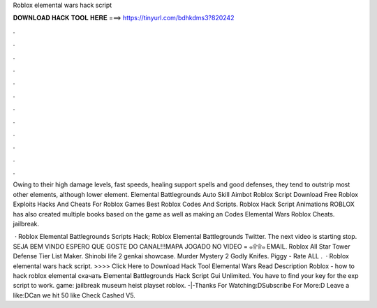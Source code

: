 Roblox elemental wars hack script



𝐃𝐎𝐖𝐍𝐋𝐎𝐀𝐃 𝐇𝐀𝐂𝐊 𝐓𝐎𝐎𝐋 𝐇𝐄𝐑𝐄 ===> https://tinyurl.com/bdhkdms3?820242



.



.



.



.



.



.



.



.



.



.



.



.

Owing to their high damage levels, fast speeds, healing support spells and good defenses, they tend to outstrip most other elements, although lower element. Elemental Battlegrounds Auto Skill Aimbot Roblox Script Download Free Roblox Exploits Hacks And Cheats For Roblox Games Best Roblox Codes And Scripts. Roblox Hack Script Animations ROBLOX has also created multiple books based on the game as well as making an Codes Elemental Wars Roblox Cheats. jailbreak.

 · Roblox Elemental Battlegrounds Scripts Hack; Roblox Elemental Battlegrounds Twitter. The next video is starting stop. SEJA BEM VINDO ESPERO QUE GOSTE DO CANAL!!!MAPA JOGADO NO VIDEO = ๑۩۩๑ EMAIL. Roblox All Star Tower Defense Tier List Maker. Shinobi life 2 genkai showcase. Murder Mystery 2 Godly Knifes. Piggy - Rate ALL .  · Roblox elemental wars hack script. >>>> Click Here to Download Hack Tool Elemental Wars Read Description Roblox - how to hack roblox elemental скачать Elemental Battlegrounds Hack Script Gui Unlimited. You have to find your key for the exp script to work. game:  jailbreak museum heist playset roblox. -|-Thanks For Watching:DSubscribe For More:D Leave a like:DCan we hit 50 like Check Cashed V5.
